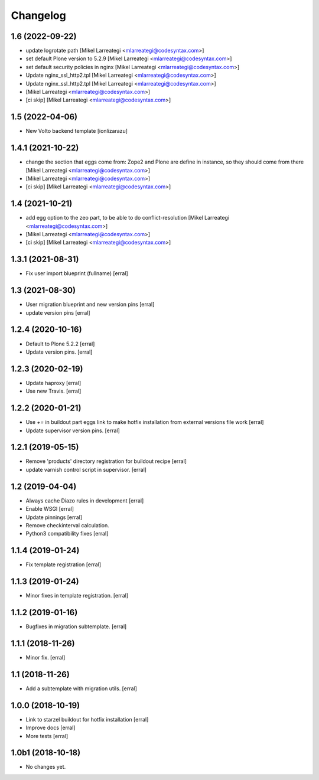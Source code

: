 Changelog
=========

1.6 (2022-09-22)
----------------

- update logrotate path [Mikel Larreategi <mlarreategi@codesyntax.com>]

- set default Plone version to 5.2.9 [Mikel Larreategi <mlarreategi@codesyntax.com>]

- set default security policies in nginx [Mikel Larreategi <mlarreategi@codesyntax.com>]

- Update nginx_ssl_http2.tpl [Mikel Larreategi <mlarreategi@codesyntax.com>]

- Update nginx_ssl_http2.tpl [Mikel Larreategi <mlarreategi@codesyntax.com>]

-  [Mikel Larreategi <mlarreategi@codesyntax.com>]

- [ci skip] [Mikel Larreategi <mlarreategi@codesyntax.com>]



1.5 (2022-04-06)
----------------

- New Volto backend template
  [ionlizarazu]


1.4.1 (2021-10-22)
------------------

- change the section that eggs come from: Zope2 and Plone are define in instance, so they should come from there [Mikel Larreategi <mlarreategi@codesyntax.com>]

-  [Mikel Larreategi <mlarreategi@codesyntax.com>]

- [ci skip] [Mikel Larreategi <mlarreategi@codesyntax.com>]



1.4 (2021-10-21)
----------------

- add egg option to the zeo part, to be able to do conflict-resolution [Mikel Larreategi <mlarreategi@codesyntax.com>]

-  [Mikel Larreategi <mlarreategi@codesyntax.com>]

- [ci skip] [Mikel Larreategi <mlarreategi@codesyntax.com>]



1.3.1 (2021-08-31)
------------------

- Fix user import blueprint (fullname)
  [erral]


1.3 (2021-08-30)
----------------

- User migration blueprint and new version pins
  [erral]

- update version pins
  [erral]


1.2.4 (2020-10-16)
------------------

- Default to Plone 5.2.2
  [erral]

- Update version pins.
  [erral]


1.2.3 (2020-02-19)
------------------

- Update haproxy
  [erral]

- Use new Travis.
  [erral]


1.2.2 (2020-01-21)
------------------

- Use `+=` in buildout part eggs link to make hotfix installation from external versions file work
  [erral]

- Update supervisor version pins.
  [erral]


1.2.1 (2019-05-15)
------------------

- Remove 'products' directory registration for buildout recipe
  [erral]

- update varnish control script in supervisor.
  [erral]


1.2 (2019-04-04)
----------------

- Always cache Diazo rules in development
  [erral]

- Enable WSGI
  [erral]

- Update pinnings
  [erral]

- Remove checkinterval calculation.
- Python3 compatibility fixes
  [erral]


1.1.4 (2019-01-24)
------------------

- Fix template registration
  [erral]


1.1.3 (2019-01-24)
------------------

- Minor fixes in template registration.
  [erral]


1.1.2 (2019-01-16)
------------------

- Bugfixes in migration subtemplate.
  [erral]


1.1.1 (2018-11-26)
------------------

- Minor fix.
  [erral]

1.1 (2018-11-26)
----------------

- Add a subtemplate with migration utils.
  [erral]


1.0.0 (2018-10-19)
------------------

- Link to starzel buildout for hotfix installation
  [erral]

- Improve docs
  [erral]

- More tests
  [erral]

1.0b1 (2018-10-18)
------------------

- No changes yet.

